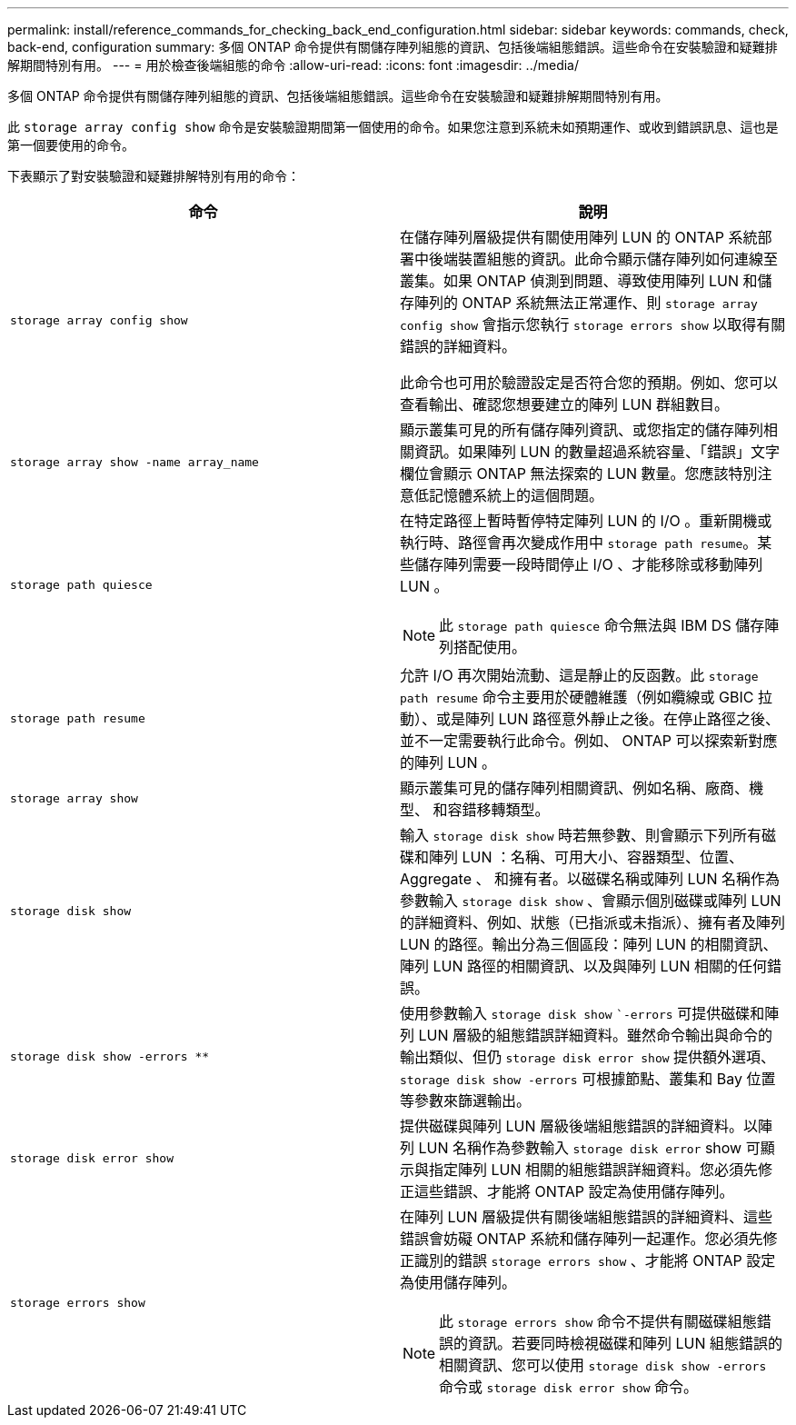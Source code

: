 ---
permalink: install/reference_commands_for_checking_back_end_configuration.html 
sidebar: sidebar 
keywords: commands, check, back-end, configuration 
summary: 多個 ONTAP 命令提供有關儲存陣列組態的資訊、包括後端組態錯誤。這些命令在安裝驗證和疑難排解期間特別有用。 
---
= 用於檢查後端組態的命令
:allow-uri-read: 
:icons: font
:imagesdir: ../media/


[role="lead"]
多個 ONTAP 命令提供有關儲存陣列組態的資訊、包括後端組態錯誤。這些命令在安裝驗證和疑難排解期間特別有用。

此 `storage array config show` 命令是安裝驗證期間第一個使用的命令。如果您注意到系統未如預期運作、或收到錯誤訊息、這也是第一個要使用的命令。

下表顯示了對安裝驗證和疑難排解特別有用的命令：

|===
| 命令 | 說明 


 a| 
`storage array config show`
 a| 
在儲存陣列層級提供有關使用陣列 LUN 的 ONTAP 系統部署中後端裝置組態的資訊。此命令顯示儲存陣列如何連線至叢集。如果 ONTAP 偵測到問題、導致使用陣列 LUN 和儲存陣列的 ONTAP 系統無法正常運作、則 `storage array config show` 會指示您執行 `storage errors show` 以取得有關錯誤的詳細資料。

此命令也可用於驗證設定是否符合您的預期。例如、您可以查看輸出、確認您想要建立的陣列 LUN 群組數目。



 a| 
`storage array show -name array_name`
 a| 
顯示叢集可見的所有儲存陣列資訊、或您指定的儲存陣列相關資訊。如果陣列 LUN 的數量超過系統容量、「錯誤」文字欄位會顯示 ONTAP 無法探索的 LUN 數量。您應該特別注意低記憶體系統上的這個問題。



 a| 
`storage path quiesce`
 a| 
在特定路徑上暫時暫停特定陣列 LUN 的 I/O 。重新開機或執行時、路徑會再次變成作用中 `storage path resume`。某些儲存陣列需要一段時間停止 I/O 、才能移除或移動陣列 LUN 。

[NOTE]
====
此 `storage path quiesce` 命令無法與 IBM DS 儲存陣列搭配使用。

====


 a| 
`storage path resume`
 a| 
允許 I/O 再次開始流動、這是靜止的反函數。此 `storage path resume` 命令主要用於硬體維護（例如纜線或 GBIC 拉動）、或是陣列 LUN 路徑意外靜止之後。在停止路徑之後、並不一定需要執行此命令。例如、 ONTAP 可以探索新對應的陣列 LUN 。



 a| 
`storage array show`
 a| 
顯示叢集可見的儲存陣列相關資訊、例如名稱、廠商、機型、 和容錯移轉類型。



 a| 
`storage disk show`
 a| 
輸入 `storage disk show` 時若無參數、則會顯示下列所有磁碟和陣列 LUN ：名稱、可用大小、容器類型、位置、 Aggregate 、 和擁有者。以磁碟名稱或陣列 LUN 名稱作為參數輸入 `storage disk show` 、會顯示個別磁碟或陣列 LUN 的詳細資料、例如、狀態（已指派或未指派）、擁有者及陣列 LUN 的路徑。輸出分為三個區段：陣列 LUN 的相關資訊、陣列 LUN 路徑的相關資訊、以及與陣列 LUN 相關的任何錯誤。



 a| 
`storage disk show -errors _**_`
 a| 
使用參數輸入 `storage disk show` ``-errors` 可提供磁碟和陣列 LUN 層級的組態錯誤詳細資料。雖然命令輸出與命令的輸出類似、但仍 `storage disk error show` 提供額外選項、 `storage disk show -errors` 可根據節點、叢集和 Bay 位置等參數來篩選輸出。



 a| 
`storage disk error show`
 a| 
提供磁碟與陣列 LUN 層級後端組態錯誤的詳細資料。以陣列 LUN 名稱作為參數輸入 `storage disk error` show 可顯示與指定陣列 LUN 相關的組態錯誤詳細資料。您必須先修正這些錯誤、才能將 ONTAP 設定為使用儲存陣列。



 a| 
`storage errors show`
 a| 
在陣列 LUN 層級提供有關後端組態錯誤的詳細資料、這些錯誤會妨礙 ONTAP 系統和儲存陣列一起運作。您必須先修正識別的錯誤 `storage errors show` 、才能將 ONTAP 設定為使用儲存陣列。

[NOTE]
====
此 `storage errors show` 命令不提供有關磁碟組態錯誤的資訊。若要同時檢視磁碟和陣列 LUN 組態錯誤的相關資訊、您可以使用 `storage disk show -errors` 命令或 `storage disk error show` 命令。

====
|===